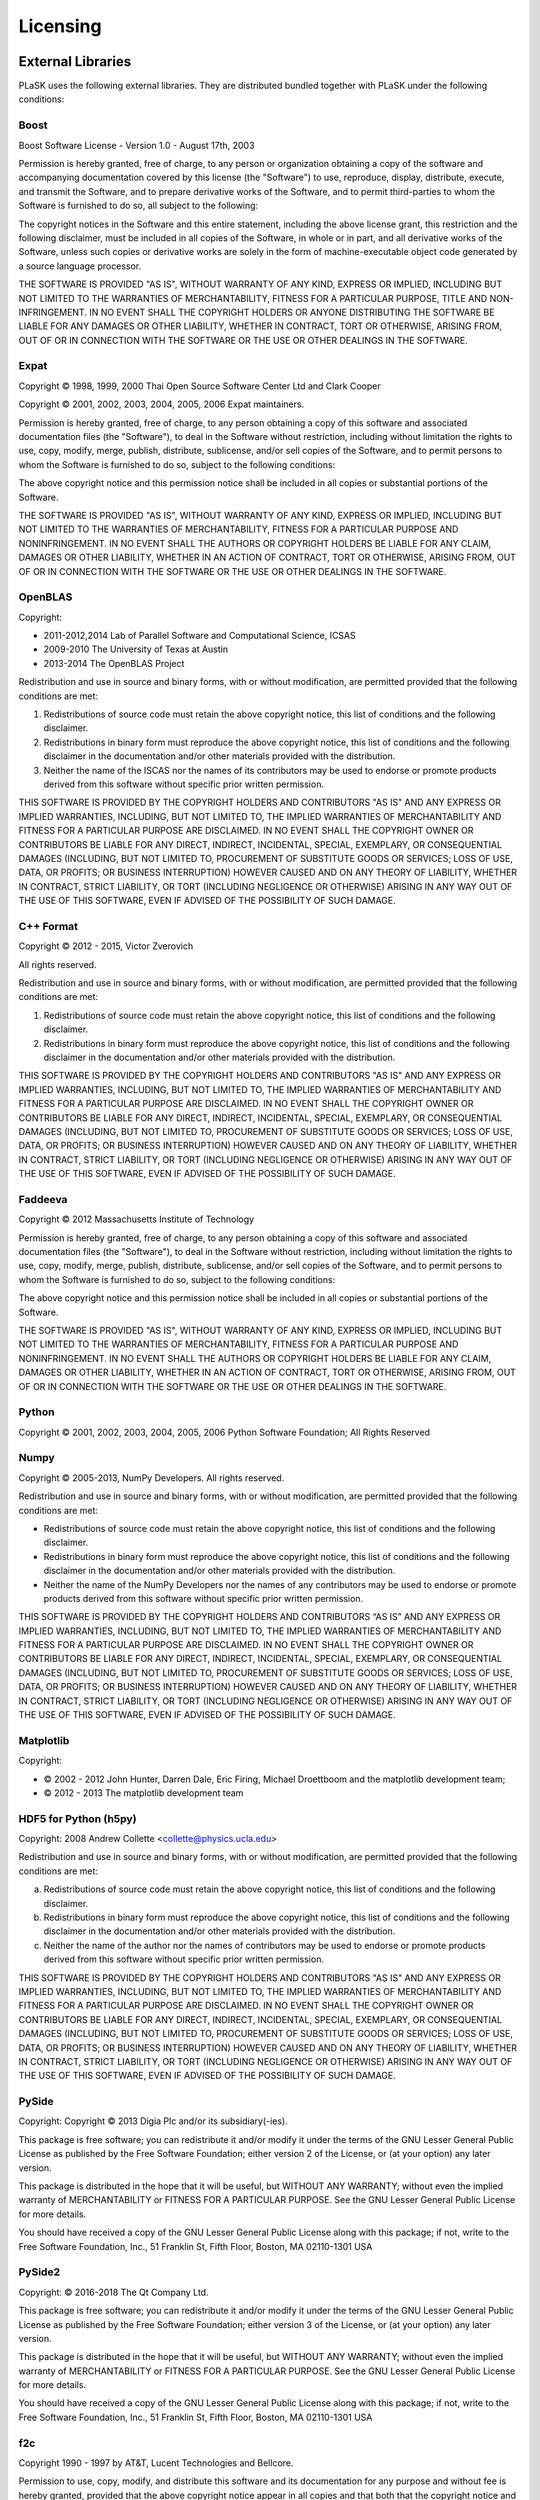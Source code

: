 Licensing
=========

External Libraries
------------------

PLaSK uses the following external libraries. They are distributed bundled together with PLaSK under the following conditions:

Boost
^^^^^

Boost Software License - Version 1.0 - August 17th, 2003

Permission is hereby granted, free of charge, to any person or organization
obtaining a copy of the software and accompanying documentation covered by
this license (the "Software") to use, reproduce, display, distribute,
execute, and transmit the Software, and to prepare derivative works of the
Software, and to permit third-parties to whom the Software is furnished to
do so, all subject to the following:

The copyright notices in the Software and this entire statement, including
the above license grant, this restriction and the following disclaimer,
must be included in all copies of the Software, in whole or in part, and
all derivative works of the Software, unless such copies or derivative
works are solely in the form of machine-executable object code generated by
a source language processor.

THE SOFTWARE IS PROVIDED "AS IS", WITHOUT WARRANTY OF ANY KIND, EXPRESS OR
IMPLIED, INCLUDING BUT NOT LIMITED TO THE WARRANTIES OF MERCHANTABILITY,
FITNESS FOR A PARTICULAR PURPOSE, TITLE AND NON-INFRINGEMENT. IN NO EVENT
SHALL THE COPYRIGHT HOLDERS OR ANYONE DISTRIBUTING THE SOFTWARE BE LIABLE
FOR ANY DAMAGES OR OTHER LIABILITY, WHETHER IN CONTRACT, TORT OR OTHERWISE,
ARISING FROM, OUT OF OR IN CONNECTION WITH THE SOFTWARE OR THE USE OR OTHER
DEALINGS IN THE SOFTWARE.


Expat
^^^^^

Copyright © 1998, 1999, 2000 Thai Open Source Software Center Ltd and Clark Cooper

Copyright © 2001, 2002, 2003, 2004, 2005, 2006 Expat maintainers.

Permission is hereby granted, free of charge, to any person obtaining
a copy of this software and associated documentation files (the
"Software"), to deal in the Software without restriction, including
without limitation the rights to use, copy, modify, merge, publish,
distribute, sublicense, and/or sell copies of the Software, and to
permit persons to whom the Software is furnished to do so, subject to
the following conditions:

The above copyright notice and this permission notice shall be included
in all copies or substantial portions of the Software.

THE SOFTWARE IS PROVIDED "AS IS", WITHOUT WARRANTY OF ANY KIND,
EXPRESS OR IMPLIED, INCLUDING BUT NOT LIMITED TO THE WARRANTIES OF
MERCHANTABILITY, FITNESS FOR A PARTICULAR PURPOSE AND NONINFRINGEMENT.
IN NO EVENT SHALL THE AUTHORS OR COPYRIGHT HOLDERS BE LIABLE FOR ANY
CLAIM, DAMAGES OR OTHER LIABILITY, WHETHER IN AN ACTION OF CONTRACT,
TORT OR OTHERWISE, ARISING FROM, OUT OF OR IN CONNECTION WITH THE
SOFTWARE OR THE USE OR OTHER DEALINGS IN THE SOFTWARE.


OpenBLAS
^^^^^^^^

Copyright:

* 2011-2012,2014 Lab of Parallel Software and Computational Science, ICSAS

* 2009-2010 The University of Texas at Austin

* 2013-2014 The OpenBLAS Project

Redistribution and use in source and binary forms, with or without
modification, are permitted provided that the following conditions are
met:

1. Redistributions of source code must retain the above copyright
   notice, this list of conditions and the following disclaimer.

2. Redistributions in binary form must reproduce the above copyright
   notice, this list of conditions and the following disclaimer in
   the documentation and/or other materials provided with the
   distribution.
3. Neither the name of the ISCAS nor the names of its contributors may
   be used to endorse or promote products derived from this software
   without specific prior written permission.

THIS SOFTWARE IS PROVIDED BY THE COPYRIGHT HOLDERS AND CONTRIBUTORS "AS IS"
AND ANY EXPRESS OR IMPLIED WARRANTIES, INCLUDING, BUT NOT LIMITED TO, THE
IMPLIED WARRANTIES OF MERCHANTABILITY AND FITNESS FOR A PARTICULAR PURPOSE
ARE DISCLAIMED. IN NO EVENT SHALL THE COPYRIGHT OWNER OR CONTRIBUTORS BE
LIABLE FOR ANY DIRECT, INDIRECT, INCIDENTAL, SPECIAL, EXEMPLARY, OR CONSEQUENTIAL
DAMAGES (INCLUDING, BUT NOT LIMITED TO, PROCUREMENT OF SUBSTITUTE GOODS OR
SERVICES; LOSS OF USE, DATA, OR PROFITS; OR BUSINESS INTERRUPTION) HOWEVER
CAUSED AND ON ANY THEORY OF LIABILITY, WHETHER IN CONTRACT, STRICT LIABILITY,
OR TORT (INCLUDING NEGLIGENCE OR OTHERWISE) ARISING IN ANY WAY OUT OF THE
USE OF THIS SOFTWARE, EVEN IF ADVISED OF THE POSSIBILITY OF SUCH DAMAGE.


C++ Format
^^^^^^^^^^

Copyright © 2012 - 2015, Victor Zverovich

All rights reserved.

Redistribution and use in source and binary forms, with or without
modification, are permitted provided that the following conditions are met:

1. Redistributions of source code must retain the above copyright notice, this
   list of conditions and the following disclaimer.
2. Redistributions in binary form must reproduce the above copyright notice,
   this list of conditions and the following disclaimer in the documentation
   and/or other materials provided with the distribution.

THIS SOFTWARE IS PROVIDED BY THE COPYRIGHT HOLDERS AND CONTRIBUTORS "AS IS" AND
ANY EXPRESS OR IMPLIED WARRANTIES, INCLUDING, BUT NOT LIMITED TO, THE IMPLIED
WARRANTIES OF MERCHANTABILITY AND FITNESS FOR A PARTICULAR PURPOSE ARE
DISCLAIMED. IN NO EVENT SHALL THE COPYRIGHT OWNER OR CONTRIBUTORS BE LIABLE FOR
ANY DIRECT, INDIRECT, INCIDENTAL, SPECIAL, EXEMPLARY, OR CONSEQUENTIAL DAMAGES
(INCLUDING, BUT NOT LIMITED TO, PROCUREMENT OF SUBSTITUTE GOODS OR SERVICES;
LOSS OF USE, DATA, OR PROFITS; OR BUSINESS INTERRUPTION) HOWEVER CAUSED AND
ON ANY THEORY OF LIABILITY, WHETHER IN CONTRACT, STRICT LIABILITY, OR TORT
(INCLUDING NEGLIGENCE OR OTHERWISE) ARISING IN ANY WAY OUT OF THE USE OF THIS
SOFTWARE, EVEN IF ADVISED OF THE POSSIBILITY OF SUCH DAMAGE.


Faddeeva
^^^^^^^^

Copyright © 2012 Massachusetts Institute of Technology

Permission is hereby granted, free of charge, to any person obtaining
a copy of this software and associated documentation files (the
"Software"), to deal in the Software without restriction, including
without limitation the rights to use, copy, modify, merge, publish,
distribute, sublicense, and/or sell copies of the Software, and to
permit persons to whom the Software is furnished to do so, subject to
the following conditions:

The above copyright notice and this permission notice shall be
included in all copies or substantial portions of the Software.

THE SOFTWARE IS PROVIDED "AS IS", WITHOUT WARRANTY OF ANY KIND,
EXPRESS OR IMPLIED, INCLUDING BUT NOT LIMITED TO THE WARRANTIES OF
MERCHANTABILITY, FITNESS FOR A PARTICULAR PURPOSE AND
NONINFRINGEMENT. IN NO EVENT SHALL THE AUTHORS OR COPYRIGHT HOLDERS BE
LIABLE FOR ANY CLAIM, DAMAGES OR OTHER LIABILITY, WHETHER IN AN ACTION
OF CONTRACT, TORT OR OTHERWISE, ARISING FROM, OUT OF OR IN CONNECTION
WITH THE SOFTWARE OR THE USE OR OTHER DEALINGS IN THE SOFTWARE.


Python
^^^^^^

Copyright © 2001, 2002, 2003, 2004, 2005, 2006 Python Software Foundation; All Rights Reserved


Numpy
^^^^^

Copyright © 2005-2013, NumPy Developers.
All rights reserved.

Redistribution and use in source and binary forms, with or without modification, are permitted provided that the following conditions are met:

* Redistributions of source code must retain the above copyright notice, this list of conditions and the following disclaimer.

* Redistributions in binary form must reproduce the above copyright notice, this list of conditions and the following disclaimer in the documentation and/or other materials provided with the distribution.

* Neither the name of the NumPy Developers nor the names of any contributors may be used to endorse or promote products derived from this software without specific prior written permission.

THIS SOFTWARE IS PROVIDED BY THE COPYRIGHT HOLDERS AND CONTRIBUTORS “AS IS” AND ANY EXPRESS OR IMPLIED WARRANTIES, INCLUDING, BUT NOT LIMITED TO, THE IMPLIED WARRANTIES OF MERCHANTABILITY AND FITNESS FOR A PARTICULAR PURPOSE ARE DISCLAIMED. IN NO EVENT SHALL THE COPYRIGHT OWNER OR CONTRIBUTORS BE LIABLE FOR ANY DIRECT, INDIRECT, INCIDENTAL, SPECIAL, EXEMPLARY, OR CONSEQUENTIAL DAMAGES (INCLUDING, BUT NOT LIMITED TO, PROCUREMENT OF SUBSTITUTE GOODS OR SERVICES; LOSS OF USE, DATA, OR PROFITS; OR BUSINESS INTERRUPTION) HOWEVER CAUSED AND ON ANY THEORY OF LIABILITY, WHETHER IN CONTRACT, STRICT LIABILITY, OR TORT (INCLUDING NEGLIGENCE OR OTHERWISE) ARISING IN ANY WAY OUT OF THE USE OF THIS SOFTWARE, EVEN IF ADVISED OF THE POSSIBILITY OF SUCH DAMAGE.


Matplotlib
^^^^^^^^^^

Copyright:

* © 2002 - 2012 John Hunter, Darren Dale, Eric Firing, Michael Droettboom and the matplotlib development team;

* © 2012 - 2013 The matplotlib development team


HDF5 for Python (h5py)
^^^^^^^^^^^^^^^^^^^^^^

Copyright: 2008 Andrew Collette <collette@physics.ucla.edu>

Redistribution and use in source and binary forms, with or without
modification, are permitted provided that the following conditions are
met:

a. Redistributions of source code must retain the above copyright
   notice, this list of conditions and the following disclaimer.

b. Redistributions in binary form must reproduce the above copyright
   notice, this list of conditions and the following disclaimer in the
   documentation and/or other materials provided with the
   distribution.

c. Neither the name of the author nor the names of contributors may
   be used to endorse or promote products derived from this software
   without specific prior written permission.

THIS SOFTWARE IS PROVIDED BY THE COPYRIGHT HOLDERS AND CONTRIBUTORS
"AS IS" AND ANY EXPRESS OR IMPLIED WARRANTIES, INCLUDING, BUT NOT
LIMITED TO, THE IMPLIED WARRANTIES OF MERCHANTABILITY AND FITNESS FOR
A PARTICULAR PURPOSE ARE DISCLAIMED. IN NO EVENT SHALL THE COPYRIGHT
OWNER OR CONTRIBUTORS BE LIABLE FOR ANY DIRECT, INDIRECT, INCIDENTAL,
SPECIAL, EXEMPLARY, OR CONSEQUENTIAL DAMAGES (INCLUDING, BUT NOT
LIMITED TO, PROCUREMENT OF SUBSTITUTE GOODS OR SERVICES; LOSS OF USE,
DATA, OR PROFITS; OR BUSINESS INTERRUPTION) HOWEVER CAUSED AND ON ANY
THEORY OF LIABILITY, WHETHER IN CONTRACT, STRICT LIABILITY, OR TORT
(INCLUDING NEGLIGENCE OR OTHERWISE) ARISING IN ANY WAY OUT OF THE USE
OF THIS SOFTWARE, EVEN IF ADVISED OF THE POSSIBILITY OF SUCH DAMAGE.


PySide
^^^^^^

Copyright: Copyright © 2013 Digia Plc and/or its subsidiary(-ies).

This package is free software; you can redistribute it and/or
modify it under the terms of the GNU Lesser General Public
License as published by the Free Software Foundation; either
version 2 of the License, or (at your option) any later version.

This package is distributed in the hope that it will be useful,
but WITHOUT ANY WARRANTY; without even the implied warranty of
MERCHANTABILITY or FITNESS FOR A PARTICULAR PURPOSE.  See the GNU
Lesser General Public License for more details.

You should have received a copy of the GNU Lesser General Public
License along with this package; if not, write to the Free Software
Foundation, Inc., 51 Franklin St, Fifth Floor, Boston, MA  02110-1301 USA


PySide2
^^^^^^^

Copyright: © 2016-2018 The Qt Company Ltd.

This package is free software; you can redistribute it and/or
modify it under the terms of the GNU Lesser General Public
License as published by the Free Software Foundation; either
version 3 of the License, or (at your option) any later version.

This package is distributed in the hope that it will be useful,
but WITHOUT ANY WARRANTY; without even the implied warranty of
MERCHANTABILITY or FITNESS FOR A PARTICULAR PURPOSE.  See the GNU
Lesser General Public License for more details.

You should have received a copy of the GNU Lesser General Public
License along with this package; if not, write to the Free Software
Foundation, Inc., 51 Franklin St, Fifth Floor, Boston, MA  02110-1301 USA


f2c
^^^

Copyright 1990 - 1997 by AT&T, Lucent Technologies and Bellcore.

Permission to use, copy, modify, and distribute this software
and its documentation for any purpose and without fee is hereby
granted, provided that the above copyright notice appear in all
copies and that both that the copyright notice and this
permission notice and warranty disclaimer appear in supporting
documentation, and that the names of AT&T, Bell Laboratories,
Lucent or Bellcore or any of their entities not be used in
advertising or publicity pertaining to distribution of the
software without specific, written prior permission.

AT&T, Lucent and Bellcore disclaim all warranties with regard to
this software, including all implied warranties of
merchantability and fitness.  In no event shall AT&T, Lucent or
Bellcore be liable for any special, indirect or consequential
damages or any damages whatsoever resulting from loss of use,
data or profits, whether in an action of contract, negligence or
other tortious action, arising out of or in connection with the
use or performance of this software.


Jedi and Parso
^^^^^^^^^^^^^^^

Copyright (c) <2013-2017> <David Halter and others, see AUTHORS.txt>

Permission is hereby granted, free of charge, to any person obtaining a copy
of this software and associated documentation files (the "Software"), to deal
in the Software without restriction, including without limitation the rights
to use, copy, modify, merge, publish, distribute, sublicense, and/or sell
copies of the Software, and to permit persons to whom the Software is
furnished to do so, subject to the following conditions:

The above copyright notice and this permission notice shall be included in
all copies or substantial portions of the Software.

THE SOFTWARE IS PROVIDED "AS IS", WITHOUT WARRANTY OF ANY KIND, EXPRESS OR
IMPLIED, INCLUDING BUT NOT LIMITED TO THE WARRANTIES OF MERCHANTABILITY,
FITNESS FOR A PARTICULAR PURPOSE AND NONINFRINGEMENT. IN NO EVENT SHALL THE
AUTHORS OR COPYRIGHT HOLDERS BE LIABLE FOR ANY CLAIM, DAMAGES OR OTHER
LIABILITY, WHETHER IN AN ACTION OF CONTRACT, TORT OR OTHERWISE, ARISING FROM,
OUT OF OR IN CONNECTION WITH THE SOFTWARE OR THE USE OR OTHER DEALINGS IN
THE SOFTWARE.



Public Domain Libraries
-----------------------

PLaSK includes several public domain libraries or their derivatives. This software include:

* LAPACK (http://netlib.org/lapack/)

* AMOS by Donald E. Amos, Sandia National Laboratories (http://netlib.org/amos/)

* FFTPACK by Paul N. Swarztrauber, National Center for Atmospheric Research, Boulder, CO
  (http://netlib.org/fftpack/)
